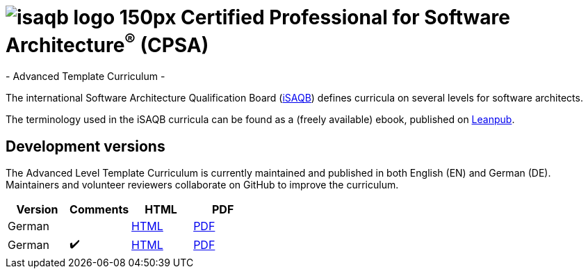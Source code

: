 = image:images/isaqb-logo-150px.jpg[] Certified Professional for Software Architecture^(R)^ (CPSA)
- Advanced Template Curriculum -

The international Software Architecture Qualification Board (link:https://isaqb.org[iSAQB]) defines curricula on several levels for software architects.

The terminology used in the iSAQB curricula can be found as a (freely available) ebook, published on https://leanpub.com/isaqbglossary/read[Leanpub].

== Development versions

The Advanced Level Template Curriculum is currently maintained and published in both English (EN) and German (DE).
Maintainers and volunteer reviewers collaborate on GitHub to improve the curriculum.

|===
| Version | Comments | HTML | PDF

| German
|
| link:curriculum-websec-de.html[HTML]
| link:curriculum-websec-de.pdf[PDF]

//| English
//|
//| link:curriculum-websec-en.html[HTML]
//| link:curriculum-websec-en.pdf[PDF]

| German
| ✔️
| link:curriculum-websec-remarks-de.html[HTML]
| link:curriculum-websec-remarks-de.pdf[PDF]

//| English
//| ✔️
//| link:curriculum-websec-remarks-en.html[HTML]
//| link:curriculum-websec-remarks-en.pdf[PDF]

|===
